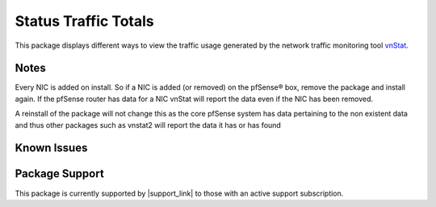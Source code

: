 Status Traffic Totals
=====================

This package displays different ways to view the traffic usage generated by the
network traffic monitoring tool `vnStat`_.

.. seealso:: Similar tools are available for pfSense bandwith monitoring
   :doc:`How can I monitor bandwidth usage </monitoring/monitoring-bandwidth-usage>`

Notes
-----

Every NIC is added on install. So if a NIC is added (or removed) on the
pfSense® box, remove the package and install again. If the pfSense
router has data for a NIC vnStat will report the data even if the NIC
has been removed.


A reinstall of the package will not change this as the core pfSense
system has data pertaining to the non existent data and thus other
packages such as vnstat2 will report the data it has or has found

Known Issues
------------

.. seealso:: You can find a list of known issues with the HAProxy package
   on the `pfSense bug tracker`_.

Package Support
---------------

This package is currently supported by |support_link| to those with an active
support subscription.

.. _vnStat: http://humdi.net/vnstat
.. _pfSense bug tracker: https://redmine.pfsense.org/projects/pfsense-packages/issues?utf8=%E2%9C%93&set_filter=1&sort=id%3Adesc&f%5B%5D=status_id&op%5Bstatus_id%5D=o&f%5B%5D=category_id&op%5Bcategory_id%5D=%3D&v%5Bcategory_id%5D%5B%5D=127&f%5B%5D=&c%5B%5D=tracker&c%5B%5D=status&c%5B%5D=priority&c%5B%5D=subject&c%5B%5D=assigned_to&c%5B%5D=updated_on&group_by=&t%5B%5D=
